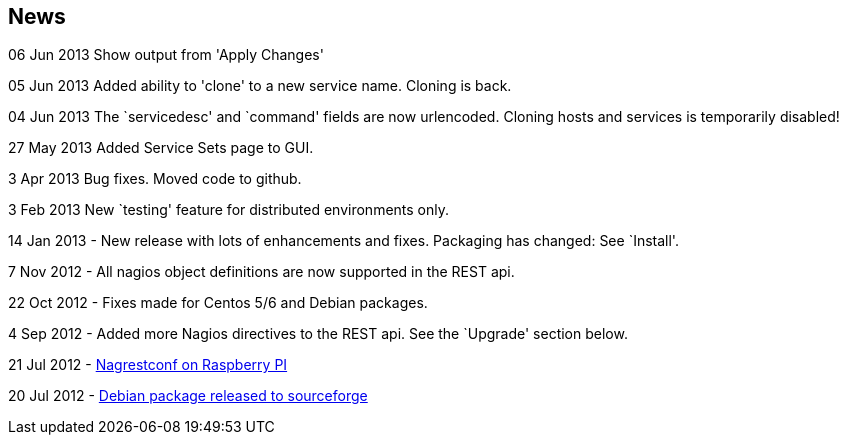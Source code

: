 News
----

06 Jun 2013 Show output from 'Apply Changes'

05 Jun 2013 Added ability to 'clone' to a new service name.
Cloning is back.

04 Jun 2013 The `servicedesc' and `command' fields are now urlencoded.
Cloning hosts and services is temporarily disabled!

27 May 2013 Added Service Sets page to GUI.

3 Apr 2013 Bug fixes. Moved code to github.

3 Feb 2013 New `testing' feature for distributed environments only.

14 Jan 2013 - New release with lots of enhancements and fixes. Packaging has changed: See `Install'.

7 Nov 2012 - All nagios object definitions are now supported in the REST api.

22 Oct 2012 - Fixes made for Centos 5/6 and Debian packages.

4 Sep 2012 - Added more Nagios directives to the REST api. See the `Upgrade' section below. 

21 Jul 2012 - http://blogger.smorg.co.uk/2012/07/nagrestconf-on-raspberry-pi.html[Nagrestconf on Raspberry PI]

20 Jul 2012 - https://sourceforge.net/projects/nagrestconf/files/Debian/[Debian package released to sourceforge]
